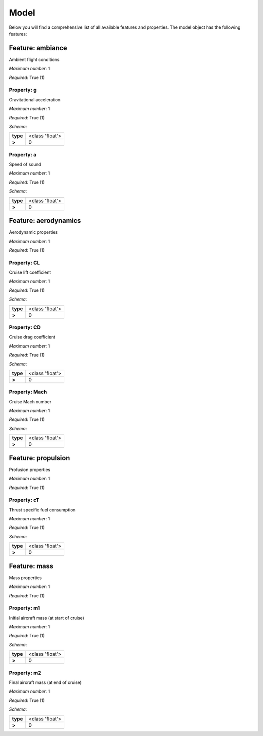 ..
    ================================================================================
    DO NOT EDIT!
    Page is auto-generated by 'model-framework'.
    For more information, see https://github.com/airinnova/model-framework
    ================================================================================



.. _sec_mframwork_model:

Model
=====

Below you will find a comprehensive list of all
available features and properties. The model object has the following features:



.. mermaid::

    graph TD
    A[Model]
    A --> F0[ambiance]
    A --> F1[aerodynamics]
    A --> F2[propulsion]
    A --> F3[mass]


Feature: ambiance
-----------------

.. image:: https://raw.githubusercontent.com/airinnova/model-framework/master/src/mframework/ressources/icons/notes.svg
   :align: left
   :alt: description

Ambient flight conditions

.. image:: https://raw.githubusercontent.com/airinnova/model-framework/master/src/mframework/ressources/icons/point.svg
   :align: left
   :alt: max_items

*Maximum number*: 1

.. image:: https://raw.githubusercontent.com/airinnova/model-framework/master/src/mframework/ressources/icons/lifebuoy.svg
   :align: left
   :alt: required

*Required*: True (1)

Property: g
~~~~~~~~~~~

.. mermaid::

    graph LR
    A[Model]
    A --> F1[ambiance] 
    F1 --> P1[g] 


.. image:: https://raw.githubusercontent.com/airinnova/model-framework/master/src/mframework/ressources/icons/notes.svg
   :align: left
   :alt: description

Gravitational acceleration

.. image:: https://raw.githubusercontent.com/airinnova/model-framework/master/src/mframework/ressources/icons/point.svg
   :align: left
   :alt: max_items

*Maximum number*: 1

.. image:: https://raw.githubusercontent.com/airinnova/model-framework/master/src/mframework/ressources/icons/lifebuoy.svg
   :align: left
   :alt: required

*Required*: True (1)

.. image:: https://raw.githubusercontent.com/airinnova/model-framework/master/src/mframework/ressources/icons/clipboard-check.svg
   :align: left
   :alt: schema

*Schema*:

======== ===============
**type** <class 'float'>
 **>**          0       
======== ===============

Property: a
~~~~~~~~~~~

.. mermaid::

    graph LR
    A[Model]
    A --> F1[ambiance] 
    F1 --> P1[a] 


.. image:: https://raw.githubusercontent.com/airinnova/model-framework/master/src/mframework/ressources/icons/notes.svg
   :align: left
   :alt: description

Speed of sound

.. image:: https://raw.githubusercontent.com/airinnova/model-framework/master/src/mframework/ressources/icons/point.svg
   :align: left
   :alt: max_items

*Maximum number*: 1

.. image:: https://raw.githubusercontent.com/airinnova/model-framework/master/src/mframework/ressources/icons/lifebuoy.svg
   :align: left
   :alt: required

*Required*: True (1)

.. image:: https://raw.githubusercontent.com/airinnova/model-framework/master/src/mframework/ressources/icons/clipboard-check.svg
   :align: left
   :alt: schema

*Schema*:

======== ===============
**type** <class 'float'>
 **>**          0       
======== ===============

Feature: aerodynamics
---------------------

.. image:: https://raw.githubusercontent.com/airinnova/model-framework/master/src/mframework/ressources/icons/notes.svg
   :align: left
   :alt: description

Aerodynamic properties

.. image:: https://raw.githubusercontent.com/airinnova/model-framework/master/src/mframework/ressources/icons/point.svg
   :align: left
   :alt: max_items

*Maximum number*: 1

.. image:: https://raw.githubusercontent.com/airinnova/model-framework/master/src/mframework/ressources/icons/lifebuoy.svg
   :align: left
   :alt: required

*Required*: True (1)

Property: CL
~~~~~~~~~~~~

.. mermaid::

    graph LR
    A[Model]
    A --> F1[aerodynamics] 
    F1 --> P1[CL] 


.. image:: https://raw.githubusercontent.com/airinnova/model-framework/master/src/mframework/ressources/icons/notes.svg
   :align: left
   :alt: description

Cruise lift coefficient

.. image:: https://raw.githubusercontent.com/airinnova/model-framework/master/src/mframework/ressources/icons/point.svg
   :align: left
   :alt: max_items

*Maximum number*: 1

.. image:: https://raw.githubusercontent.com/airinnova/model-framework/master/src/mframework/ressources/icons/lifebuoy.svg
   :align: left
   :alt: required

*Required*: True (1)

.. image:: https://raw.githubusercontent.com/airinnova/model-framework/master/src/mframework/ressources/icons/clipboard-check.svg
   :align: left
   :alt: schema

*Schema*:

======== ===============
**type** <class 'float'>
 **>**          0       
======== ===============

Property: CD
~~~~~~~~~~~~

.. mermaid::

    graph LR
    A[Model]
    A --> F1[aerodynamics] 
    F1 --> P1[CD] 


.. image:: https://raw.githubusercontent.com/airinnova/model-framework/master/src/mframework/ressources/icons/notes.svg
   :align: left
   :alt: description

Cruise drag coefficient

.. image:: https://raw.githubusercontent.com/airinnova/model-framework/master/src/mframework/ressources/icons/point.svg
   :align: left
   :alt: max_items

*Maximum number*: 1

.. image:: https://raw.githubusercontent.com/airinnova/model-framework/master/src/mframework/ressources/icons/lifebuoy.svg
   :align: left
   :alt: required

*Required*: True (1)

.. image:: https://raw.githubusercontent.com/airinnova/model-framework/master/src/mframework/ressources/icons/clipboard-check.svg
   :align: left
   :alt: schema

*Schema*:

======== ===============
**type** <class 'float'>
 **>**          0       
======== ===============

Property: Mach
~~~~~~~~~~~~~~

.. mermaid::

    graph LR
    A[Model]
    A --> F1[aerodynamics] 
    F1 --> P1[Mach] 


.. image:: https://raw.githubusercontent.com/airinnova/model-framework/master/src/mframework/ressources/icons/notes.svg
   :align: left
   :alt: description

Cruise Mach number

.. image:: https://raw.githubusercontent.com/airinnova/model-framework/master/src/mframework/ressources/icons/point.svg
   :align: left
   :alt: max_items

*Maximum number*: 1

.. image:: https://raw.githubusercontent.com/airinnova/model-framework/master/src/mframework/ressources/icons/lifebuoy.svg
   :align: left
   :alt: required

*Required*: True (1)

.. image:: https://raw.githubusercontent.com/airinnova/model-framework/master/src/mframework/ressources/icons/clipboard-check.svg
   :align: left
   :alt: schema

*Schema*:

======== ===============
**type** <class 'float'>
 **>**          0       
======== ===============

Feature: propulsion
-------------------

.. image:: https://raw.githubusercontent.com/airinnova/model-framework/master/src/mframework/ressources/icons/notes.svg
   :align: left
   :alt: description

Profusion properties

.. image:: https://raw.githubusercontent.com/airinnova/model-framework/master/src/mframework/ressources/icons/point.svg
   :align: left
   :alt: max_items

*Maximum number*: 1

.. image:: https://raw.githubusercontent.com/airinnova/model-framework/master/src/mframework/ressources/icons/lifebuoy.svg
   :align: left
   :alt: required

*Required*: True (1)

Property: cT
~~~~~~~~~~~~

.. mermaid::

    graph LR
    A[Model]
    A --> F1[propulsion] 
    F1 --> P1[cT] 


.. image:: https://raw.githubusercontent.com/airinnova/model-framework/master/src/mframework/ressources/icons/notes.svg
   :align: left
   :alt: description

Thrust specific fuel consumption

.. image:: https://raw.githubusercontent.com/airinnova/model-framework/master/src/mframework/ressources/icons/point.svg
   :align: left
   :alt: max_items

*Maximum number*: 1

.. image:: https://raw.githubusercontent.com/airinnova/model-framework/master/src/mframework/ressources/icons/lifebuoy.svg
   :align: left
   :alt: required

*Required*: True (1)

.. image:: https://raw.githubusercontent.com/airinnova/model-framework/master/src/mframework/ressources/icons/clipboard-check.svg
   :align: left
   :alt: schema

*Schema*:

======== ===============
**type** <class 'float'>
 **>**          0       
======== ===============

Feature: mass
-------------

.. image:: https://raw.githubusercontent.com/airinnova/model-framework/master/src/mframework/ressources/icons/notes.svg
   :align: left
   :alt: description

Mass properties

.. image:: https://raw.githubusercontent.com/airinnova/model-framework/master/src/mframework/ressources/icons/point.svg
   :align: left
   :alt: max_items

*Maximum number*: 1

.. image:: https://raw.githubusercontent.com/airinnova/model-framework/master/src/mframework/ressources/icons/lifebuoy.svg
   :align: left
   :alt: required

*Required*: True (1)

Property: m1
~~~~~~~~~~~~

.. mermaid::

    graph LR
    A[Model]
    A --> F1[mass] 
    F1 --> P1[m1] 


.. image:: https://raw.githubusercontent.com/airinnova/model-framework/master/src/mframework/ressources/icons/notes.svg
   :align: left
   :alt: description

Initial aircraft mass (at start of cruise)

.. image:: https://raw.githubusercontent.com/airinnova/model-framework/master/src/mframework/ressources/icons/point.svg
   :align: left
   :alt: max_items

*Maximum number*: 1

.. image:: https://raw.githubusercontent.com/airinnova/model-framework/master/src/mframework/ressources/icons/lifebuoy.svg
   :align: left
   :alt: required

*Required*: True (1)

.. image:: https://raw.githubusercontent.com/airinnova/model-framework/master/src/mframework/ressources/icons/clipboard-check.svg
   :align: left
   :alt: schema

*Schema*:

======== ===============
**type** <class 'float'>
 **>**          0       
======== ===============

Property: m2
~~~~~~~~~~~~

.. mermaid::

    graph LR
    A[Model]
    A --> F1[mass] 
    F1 --> P1[m2] 


.. image:: https://raw.githubusercontent.com/airinnova/model-framework/master/src/mframework/ressources/icons/notes.svg
   :align: left
   :alt: description

Final aircraft mass (at end of cruise)

.. image:: https://raw.githubusercontent.com/airinnova/model-framework/master/src/mframework/ressources/icons/point.svg
   :align: left
   :alt: max_items

*Maximum number*: 1

.. image:: https://raw.githubusercontent.com/airinnova/model-framework/master/src/mframework/ressources/icons/lifebuoy.svg
   :align: left
   :alt: required

*Required*: True (1)

.. image:: https://raw.githubusercontent.com/airinnova/model-framework/master/src/mframework/ressources/icons/clipboard-check.svg
   :align: left
   :alt: schema

*Schema*:

======== ===============
**type** <class 'float'>
 **>**          0       
======== ===============

